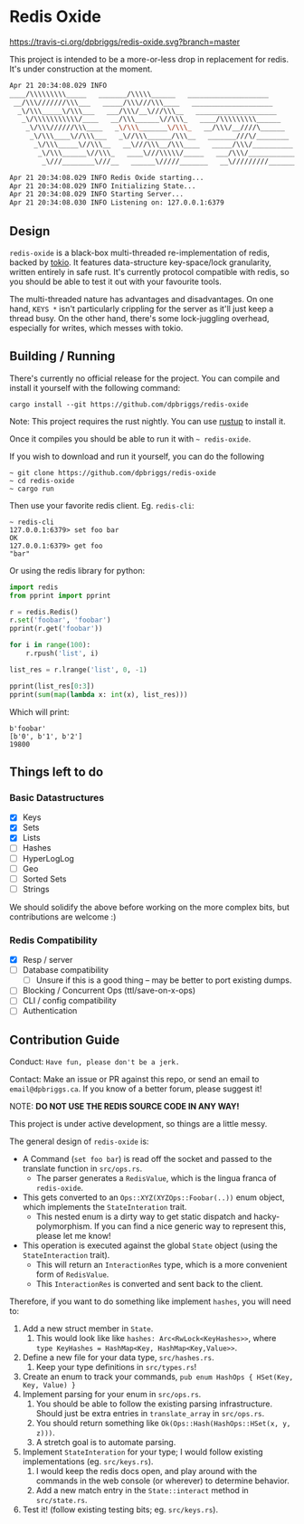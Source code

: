 #+AUTHOR: David Briggs

* Redis Oxide

[[https://travis-ci.org/dpbriggs/redis-oxide][https://travis-ci.org/dpbriggs/redis-oxide.svg?branch=master]]

This project is intended to be a more-or-less drop in replacement for redis.
It's under construction at the moment.

#+begin_src bash
Apr 21 20:34:08.029 INFO 
____/\\\\\\\\\_____   _______/\\\\\______   ____________________
 __/\\\///////\\\___   _____/\\\///\\\____   ____________________
  _\/\\\_____\/\\\___   ___/\\\/__\///\\\__   ____________________
   _\/\\\\\\\\\\\/____   __/\\\______\//\\\_   ____/\\\\\\\\\______
    _\/\\\//////\\\____   _\/\\\_______\/\\\_   __/\\\/__////\______
     _\/\\\____\//\\\___   _\//\\\______/\\\__   _______///\/________
      _\/\\\_____\//\\\__   __\///\\\__/\\\____   _____/\\\/__________
       _\/\\\______\//\\\_   ____\///\\\\\/_____   ___/\\\/____________
        _\///________\///__   ______\/////_______   __\/////////________

Apr 21 20:34:08.029 INFO Redis Oxide starting...
Apr 21 20:34:08.029 INFO Initializing State...
Apr 21 20:34:08.029 INFO Starting Server...
Apr 21 20:34:08.030 INFO Listening on: 127.0.0.1:6379
#+end_src

** Design

=redis-oxide= is a black-box multi-threaded re-implementation of redis, backed by [[https://tokio.rs/][tokio]].
It features data-structure key-space/lock granularity, written entirely in safe rust.
It's currently protocol compatible with redis, so you should be able to test it out with your favourite tools.

The multi-threaded nature has advantages and disadvantages.
On one hand, =KEYS *= isn't particularly crippling for the server as it'll just keep a thread busy.
On the other hand, there's some lock-juggling overhead, especially for writes, which messes with tokio.

** Building / Running

There's currently no official release for the project. You can compile and install it yourself with the following command:

: cargo install --git https://github.com/dpbriggs/redis-oxide

Note: This project requires the rust nightly. You can use [[https://rustup.rs/][rustup]] to install it.

Once it compiles you should be able to run it with =~ redis-oxide=.

If you wish to download and run it yourself, you can do the following

#+begin_example
~ git clone https://github.com/dpbriggs/redis-oxide
~ cd redis-oxide
~ cargo run
#+end_example

Then use your favorite redis client. Eg. =redis-cli=:

#+begin_example
~ redis-cli
127.0.0.1:6379> set foo bar
OK
127.0.0.1:6379> get foo
"bar"
#+end_example

Or using the redis library for python:

#+begin_src python
import redis
from pprint import pprint

r = redis.Redis()
r.set('foobar', 'foobar')
pprint(r.get('foobar'))

for i in range(100):
    r.rpush('list', i)

list_res = r.lrange('list', 0, -1)

pprint(list_res[0:3])
pprint(sum(map(lambda x: int(x), list_res)))
#+end_src

Which will print:

#+begin_example
b'foobar'
[b'0', b'1', b'2']
19800
#+end_example

** Things left to do

*** Basic Datastructures

- [X] Keys
- [X] Sets
- [X] Lists
- [ ] Hashes
- [ ] HyperLogLog
- [ ] Geo
- [ ] Sorted Sets
- [ ] Strings

We should solidify the above before working on the more complex bits, but contributions are welcome :)

*** Redis Compatibility

- [X] Resp / server
- [ ] Database compatibility
  - [ ] Unsure if this is a good thing -- may be better to port existing dumps.
- [ ] Blocking / Concurrent Ops (ttl/save-on-x-ops)
- [ ] CLI / config compatibility
- [ ] Authentication

** Contribution Guide

Conduct: =Have fun, please don't be a jerk.=

Contact: Make an issue or PR against this repo, or send an email to =email@dpbriggs.ca=. If you know of a better forum, please suggest it!

NOTE: *DO NOT USE THE REDIS SOURCE CODE IN ANY WAY!*

This project is under active development, so things are a little messy.

The general design of =redis-oxide= is:

- A Command (=set foo bar=) is read off the socket and passed to the translate function in =src/ops.rs=.
  - The parser generates a =RedisValue=, which is the lingua franca of =redis-oxide=.
- This gets converted to an =Ops::XYZ(XYZOps::Foobar(..))= enum object, which implements the =StateInteration= trait.
  - This nested enum is a dirty way to get static dispatch and hacky-polymorphism. If you can find a nice generic way to represent this, please let me know!
- This operation is executed against the global =State= object (using the =StateInteraction= trait).
  - This will return an =InteractionRes= type, which is a more convenient form of =RedisValue=.
  - This =InteractionRes= is converted and sent back to the client.

Therefore, if you want to do something like implement =hashes=, you will need to:

1. Add a new struct member in =State=.
   1. This would look like like =hashes: Arc<RwLock<KeyHashes>>=, where =type KeyHashes = HashMap<Key, HashMap<Key,Value>>=.
2. Define a new file for your data type, =src/hashes.rs=.
   1. Keep your type definitions in =src/types.rs=!
3. Create an enum to track your commands, =pub enum HashOps { HSet(Key, Key, Value) }=
4. Implement parsing for your enum in =src/ops.rs=.
   1. You should be able to follow the existing parsing infrastructure. Should just be extra entries in =translate_array= in =src/ops.rs=.
   2. You should return something like =Ok(Ops::Hash(HashOps::HSet(x, y, z)))=.
   3. A stretch goal is to automate parsing.
5. Implement =StateInteration= for your type; I would follow existing implementations (eg. =src/keys.rs=).
   1. I would keep the redis docs open, and play around with the commands in the web console (or wherever) to determine behavior.
   2. Add a new match entry in the =State::interact= method in =src/state.rs=.
6. Test it! (follow existing testing bits; eg. =src/keys.rs=).
